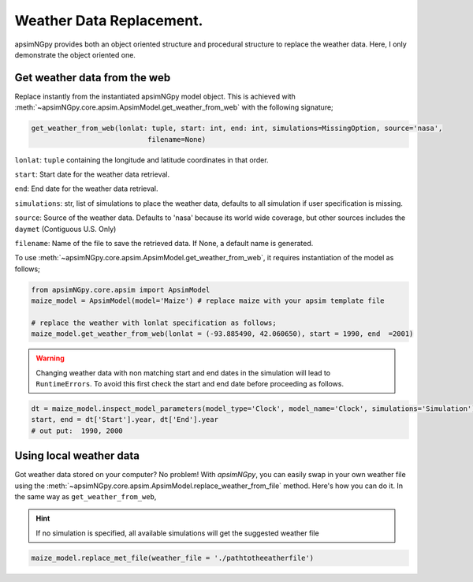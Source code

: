 Weather Data Replacement.
============================
apsimNGpy provides both an object oriented structure and procedural structure to replace the weather data. Here, I only demonstrate the object oriented one.

Get weather data from the web
^^^^^^^^^^^^^^^^^^^^^^^^^^^^^
Replace instantly from the instantiated apsimNGpy model object. This is achieved with :meth:`~apsimNGpy.core.apsim.ApsimModel.get_weather_from_web` with the following signature;

.. code-block:: python

     get_weather_from_web(lonlat: tuple, start: int, end: int, simulations=MissingOption, source='nasa',
                                 filename=None)

``lonlat``: ``tuple``  containing the longitude and latitude coordinates in that order.

``start``: Start date for the weather data retrieval.

``end``: End date for the weather data retrieval.

``simulations``: str, list of simulations to place the weather data, defaults to all simulation if user specification is missing.

``source``: Source of the weather data. Defaults to 'nasa' because its world wide coverage, but other sources includes the ``daymet`` (Contiguous U.S. Only)

``filename``: Name of the file to save the retrieved data. If None, a default name is generated.


To use :meth:`~apsimNGpy.core.apsim.ApsimModel.get_weather_from_web`, it requires instantiation of the model as follows;

.. code-block:: python

         from apsimNGpy.core.apsim import ApsimModel
         maize_model = ApsimModel(model='Maize') # replace maize with your apsim template file

         # replace the weather with lonlat specification as follows;
         maize_model.get_weather_from_web(lonlat = (-93.885490, 42.060650), start = 1990, end  =2001)

.. warning::

    Changing weather data with non matching start and end dates in the simulation will lead to ``RuntimeErrors``.
    To avoid this first check the start and end date before proceeding as follows.

.. code-block:: python

          dt = maize_model.inspect_model_parameters(model_type='Clock', model_name='Clock', simulations='Simulation')
          start, end = dt['Start'].year, dt['End'].year
          # out put:  1990, 2000

Using local weather data
^^^^^^^^^^^^^^^^^^^^^^^^

Got weather data stored on your computer? No problem! With `apsimNGpy`, you can easily swap in your own weather file
using the :meth:`~apsimNGpy.core.apsim.ApsimModel.replace_weather_from_file` method. Here's how you can do it. In the same way as ``get_weather_from_web``,

.. Hint::
  If no simulation  is specified, all available simulations will get the suggested weather file

.. code-block:: python

     maize_model.replace_met_file(weather_file = './pathtotheeatherfile')

.. seealso::

   Related APIs:

   - :meth:`~apsimNGpy.core.apsim.ApsimModel.get_weather_from_file`
   - :meth:`~apsimNGpy.core.apsim.ApsimModel.get_soil_from_web`